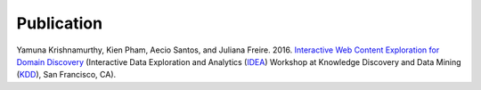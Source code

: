 Publication
===========

Yamuna Krishnamurthy, Kien Pham, Aecio Santos, and Juliana Freire. 2016. `Interactive Web Content Exploration for Domain Discovery <http://poloclub.gatech.edu/idea2016/papers/p64-krishnamurthy.pdf>`_ (Interactive Data Exploration and Analytics (`IDEA <http://poloclub.gatech.edu/idea2016/>`_) Workshop at Knowledge Discovery and Data Mining (`KDD <http://www.kdd.org/kdd2016/>`_), San Francisco, CA).
